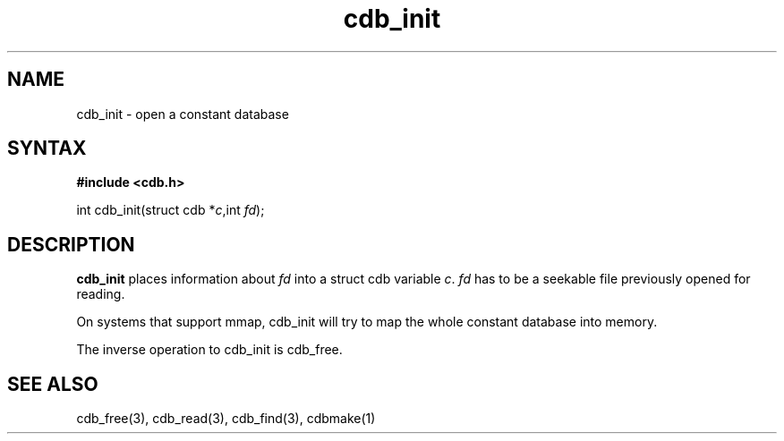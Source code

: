 .TH cdb_init 3
.SH NAME
cdb_init \- open a constant database
.SH SYNTAX
.B #include <cdb.h>

int cdb_init(struct cdb *\fIc\fR,int \fIfd\fR);

.SH DESCRIPTION
.B cdb_init
places information about \fIfd\fR into a struct cdb variable \fIc\fR.
\fIfd\fR has to be a seekable file previously opened for reading.

On systems that support mmap, cdb_init will try to map the whole
constant database into memory.

The inverse operation to cdb_init is cdb_free.

.SH "SEE ALSO"
cdb_free(3), cdb_read(3), cdb_find(3), cdbmake(1)
